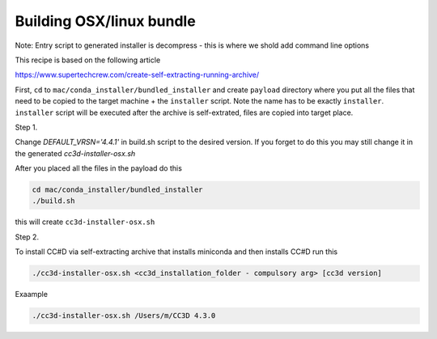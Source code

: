 Building OSX/linux bundle
=========================

Note: Entry script to generated installer is decompress - this is where we shold add command line options

This recipe is based on the following article

https://www.supertechcrew.com/create-self-extracting-running-archive/

First, ``cd`` to ``mac/conda_installer/bundled_installer`` and create ``payload`` directory where you put
all the files that need to be copied to the target machine + the ``installer`` script. Note the name has to be exactly
``installer``. ``installer`` script will be executed after the archive is self-extrated, files are copied
into target place.

Step 1.

Change `DEFAULT_VRSN='4.4.1'` in build.sh script to the desired version. If you forget to do this you may still change
it in the generated `cc3d-installer-osx.sh`

After you placed all the files in the payload do this

.. code-block:: console

    cd mac/conda_installer/bundled_installer
    ./build.sh

this will create ``cc3d-installer-osx.sh``

Step 2.

To install CC#D via self-extracting archive that installs miniconda and then installs CC#D run this

.. code-block:: console

    ./cc3d-installer-osx.sh <cc3d_installation_folder - compulsory arg> [cc3d version]

Exaample

.. code-block:: console

    ./cc3d-installer-osx.sh /Users/m/CC3D 4.3.0






